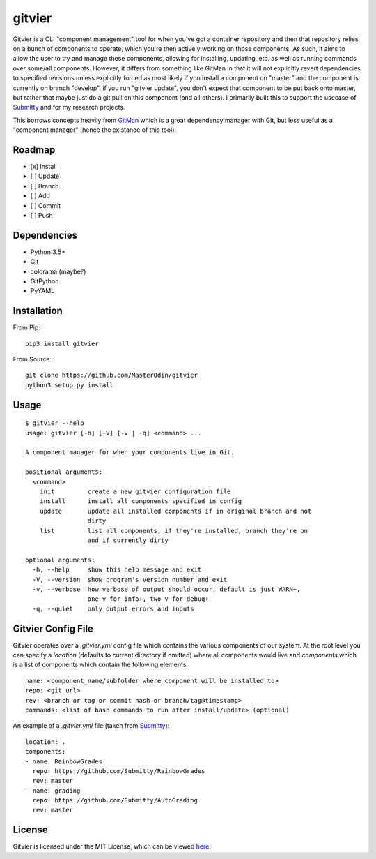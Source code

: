 gitvier
=======


.. image:: https://travis-ci.org/MasterOdin/gitvier.svg?branch=master
    :target: https://travis-ci.org/MasterOdin/gitvier
    :alt: Build Status
.. image:: https://img.shields.io/pypi/v/gitvier.svg
    :target: https://pypi.python.org/pypi/gitvier/
    :alt: PyPI Version
.. image:: https://img.shields.io/pypi/status/gitvier.svg
    :target: https://pypi.python.org/pypi/gitvier
    :alt: Gitvier Development Status
.. image:: https://img.shields.io/pypi/pyversions/gitvier.svg
    :target: https://pypi.python.org/pypi/gitvier/
    :alt: Supported Python Versions
.. image:: https://img.shields.io/github/license/MasterOdin/gitvier.svg
    :target: https://github.com/MasterOdin/gitvier/blob/master/LICENSE
    :alt: License


Gitvier is a CLI "component management" tool for when you've got a container repository and then that repository relies
on a bunch of components to operate, which you're then actively working on those components. As such, it aims to allow
the user to try and manage these components, allowing for installing, updating, etc. as well as running commands over
some/all components. However, it differs from something like GitMan in that it will not explicitly revert dependencies
to specified revisions unless explicitly forced as most likely if you install a component on "master" and the
component is currently on branch "develop", if you run "gitvier update", you don't expect that component to be put back
onto master, but rather that maybe just do a git pull on this component (and all others). I primarily built this
to support the usecase of `Submitty`_ and for my research projects.

This borrows concepts heavily from `GitMan`_ which is a great dependency
manager with Git, but less useful as a "component manager" (hence the existance of this tool).

Roadmap
-------

- [x] Install
- [ ] Update
- [ ] Branch
- [ ] Add
- [ ] Commit
- [ ] Push

Dependencies
------------

* Python 3.5+
* Git
* colorama (maybe?)
* GitPython
* PyYAML

Installation
------------
From Pip::

    pip3 install gitvier

From Source::

    git clone https://github.com/MasterOdin/gitvier
    python3 setup.py install


Usage
-----
::

    $ gitvier --help
    usage: gitvier [-h] [-V] [-v | -q] <command> ...

    A component manager for when your components live in Git.

    positional arguments:
      <command>
        init         create a new gitvier configuration file
        install      install all components specified in config
        update       update all installed components if in original branch and not
                     dirty
        list         list all components, if they're installed, branch they're on
                     and if currently dirty

    optional arguments:
      -h, --help     show this help message and exit
      -V, --version  show program's version number and exit
      -v, --verbose  how verbose of output should occur, default is just WARN+,
                     one v for info+, two v for debug+
      -q, --quiet    only output errors and inputs

Gitvier Config File
-------------------

Gitvier operates over a `.gitvier.yml` config file which contains the various components of our system. At the root
level you can specify a `location` (defaults to current directory if omitted) where all components would live and
`components` which is a list of components which contain the following elements::

    name: <component_name/subfolder where component will be installed to>
    repo: <git_url>
    rev: <branch or tag or commit hash or branch/tag@timestamp>
    commands: <list of bash commands to run after install/update> (optional)

An example of a `.gitvier.yml` file (taken from `Submitty`_)::

    location: .
    components:
    - name: RainbowGrades
      repo: https://github.com/Submitty/RainbowGrades
      rev: master
    - name: grading
      repo: https://github.com/Submitty/AutoGrading
      rev: master



License
-------

Gitvier is licensed under the MIT License, which can be viewed
`here <https://github.com/MasterOdin/gitvier/blob/master/LICENSE.rst>`_.

.. _Submitty: https://github.com/Submitty/Submitty
.. _Gitman: https://github.com/jacebrowning/gitman